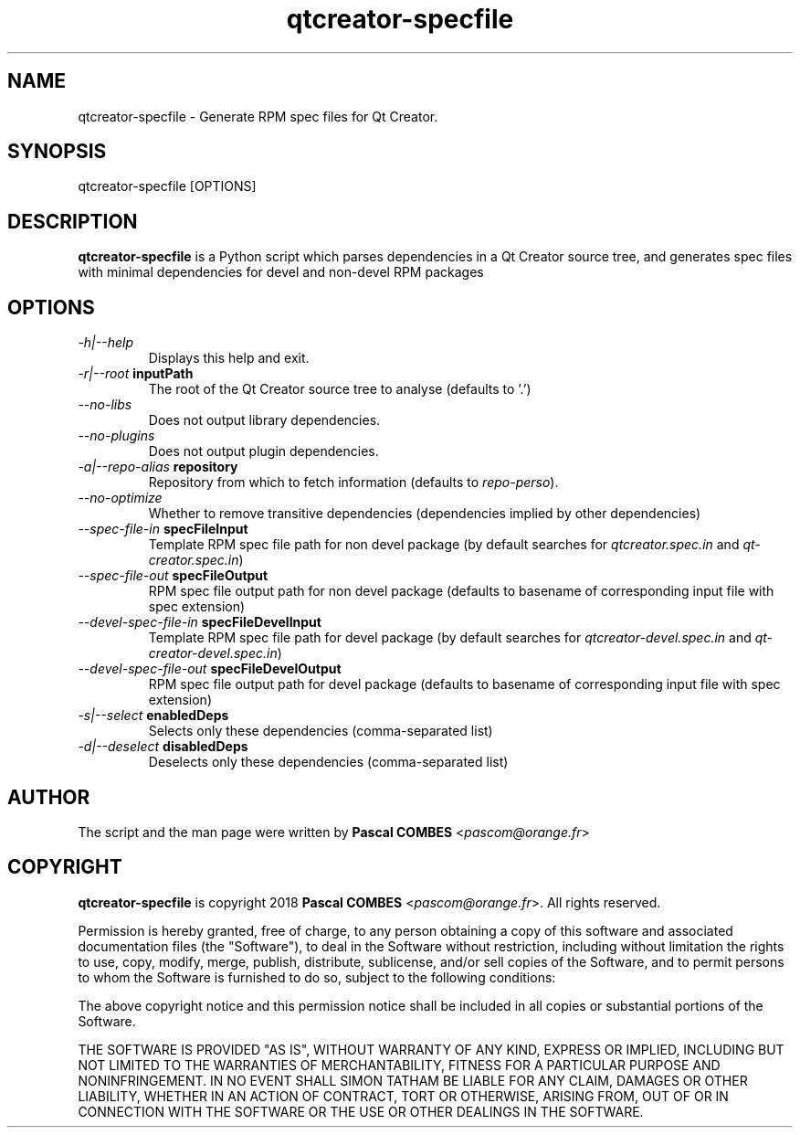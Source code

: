 .TH qtcreator-specfile 1
.SH NAME
qtcreator-specfile \- Generate RPM spec files for Qt Creator.
.SH SYNOPSIS
qtcreator-specfile [OPTIONS]

.SH DESCRIPTION
\fBqtcreator-specfile\fR is a Python script which parses dependencies in a Qt Creator source tree,
and generates spec files with minimal dependencies for devel and non-devel RPM packages

.SH OPTIONS
.TP
.IR -h|--help
Displays this help and exit.
.TP
.IR -r|--root\fR\ \fBinputPath\fR
The root of the Qt Creator source tree to analyse (defaults to '.')
.TP
.IR --no-libs
Does not output library dependencies.
.TP
.IR --no-plugins
Does not output plugin dependencies.
.TP
.IR -a|--repo-alias\fR\ \fBrepository\fR
Repository from which to fetch information (defaults to \fIrepo-perso\fR).
.TP
.IR --no-optimize
Whether to remove transitive dependencies (dependencies implied by other dependencies)
.TP
.IR --spec-file-in\fR\ \fBspecFileInput\fR
Template RPM spec file path for non devel package
(by default searches for \fIqtcreator.spec.in\fR and \fIqt-creator.spec.in\fR)
.TP
.IR --spec-file-out\fR\ \fBspecFileOutput\fR
RPM spec file output path for non devel package
(defaults to basename of corresponding input file with spec extension)
.TP
.IR --devel-spec-file-in\fR\ \fBspecFileDevelInput\fR
Template RPM spec file path for devel package
(by default searches for \fIqtcreator-devel.spec.in\fR and \fIqt-creator-devel.spec.in\fR)
.TP
.IR --devel-spec-file-out\fR\ \fBspecFileDevelOutput\fR
RPM spec file output path for devel package
(defaults to basename of corresponding input file with spec extension)
.TP
.IR -s|--select\fR\ \fBenabledDeps\fR
Selects only these dependencies (comma-separated list)
.TP
.IR -d|--deselect\fR\ \fBdisabledDeps\fR
Deselects only these dependencies (comma-separated list)

.SH AUTHOR
The script and the man page were written by \fBPascal COMBES\fR <\fIpascom@orange.fr\fR>

.SH COPYRIGHT
\fBqtcreator-specfile\fR is copyright 2018 \fBPascal COMBES\fR <\fIpascom@orange.fr\fR>.
All rights reserved.

Permission is hereby granted, free of charge, to any person
obtaining a copy of this software and associated documentation files
(the "Software"), to deal in the Software without restriction,
including without limitation the rights to use, copy, modify, merge,
publish, distribute, sublicense, and/or sell copies of the Software,
and to permit persons to whom the Software is furnished to do so,
subject to the following conditions:

The above copyright notice and this permission notice shall be
included in all copies or substantial portions of the Software.

THE SOFTWARE IS PROVIDED "AS IS", WITHOUT WARRANTY OF ANY KIND,
EXPRESS OR IMPLIED, INCLUDING BUT NOT LIMITED TO THE WARRANTIES OF
MERCHANTABILITY, FITNESS FOR A PARTICULAR PURPOSE AND
NONINFRINGEMENT.  IN NO EVENT SHALL SIMON TATHAM BE LIABLE FOR ANY
CLAIM, DAMAGES OR OTHER LIABILITY, WHETHER IN AN ACTION OF CONTRACT,
TORT OR OTHERWISE, ARISING FROM, OUT OF OR IN CONNECTION WITH THE
SOFTWARE OR THE USE OR OTHER DEALINGS IN THE SOFTWARE.

